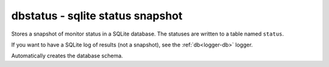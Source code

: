 .. _logger-dbstatus:

dbstatus - sqlite status snapshot
^^^^^^^^^^^^^^^^^^^^^^^^^^^^^^^^^

Stores a snapshot of monitor status in a SQLite database. The statuses are written to a table named ``status``.

If you want to have a SQLite log of results (not a snapshot), see the :ref:`db<logger-db>` logger.

Automatically creates the database schema.

.. confval:: path

    :type: string
    :required: true

    the path to the database file to use
